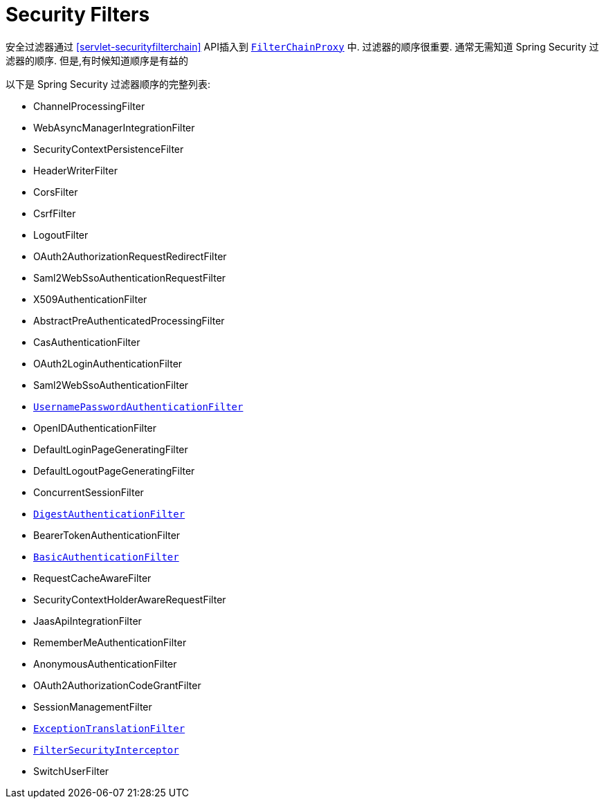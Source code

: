 [[servlet-security-filters]]
= Security Filters

安全过滤器通过  <<servlet-securityfilterchain>>  API插入到  <<servlet-filterchainproxy,`FilterChainProxy`>> 中.  过滤器的顺序很重要.  通常无需知道 Spring Security 过滤器的顺序.  但是,有时候知道顺序是有益的

以下是 Spring Security 过滤器顺序的完整列表:

* ChannelProcessingFilter
* WebAsyncManagerIntegrationFilter
* SecurityContextPersistenceFilter
* HeaderWriterFilter
* CorsFilter
* CsrfFilter
* LogoutFilter
* OAuth2AuthorizationRequestRedirectFilter
* Saml2WebSsoAuthenticationRequestFilter
* X509AuthenticationFilter
* AbstractPreAuthenticatedProcessingFilter
* CasAuthenticationFilter
* OAuth2LoginAuthenticationFilter
* Saml2WebSsoAuthenticationFilter
* <<servlet-authentication-usernamepasswordauthenticationfilter,`UsernamePasswordAuthenticationFilter`>>
* OpenIDAuthenticationFilter
* DefaultLoginPageGeneratingFilter
* DefaultLogoutPageGeneratingFilter
* ConcurrentSessionFilter
* <<servlet-authentication-digest,`DigestAuthenticationFilter`>>
* BearerTokenAuthenticationFilter
* <<servlet-authentication-basic,`BasicAuthenticationFilter`>>
* RequestCacheAwareFilter
* SecurityContextHolderAwareRequestFilter
* JaasApiIntegrationFilter
* RememberMeAuthenticationFilter
* AnonymousAuthenticationFilter
* OAuth2AuthorizationCodeGrantFilter
* SessionManagementFilter
* <<servlet-exceptiontranslationfilter,`ExceptionTranslationFilter`>>
* <<servlet-authorization-filtersecurityinterceptor,`FilterSecurityInterceptor`>>
* SwitchUserFilter
